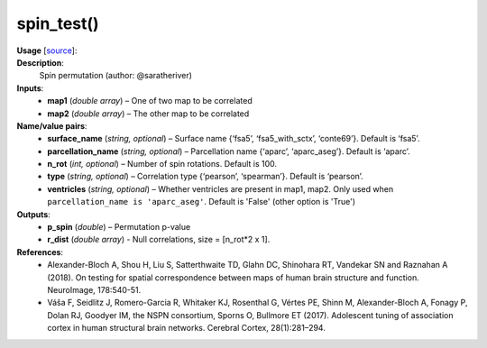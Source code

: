 .. _apireferencelist_spin_test:

.. title:: Matlab API | spin_test

.. _spin_test_mat:

spin_test()
------------------------------------

**Usage** [`source <https://github.com/MICA-MNI/ENIGMA/blob/master/matlab/scripts/permutation_testing/spin_test.m>`_]:
    .. function:: 
        [p_spin, r_dist] = spin_test(map1, map2, varargin)

**Description**:
    Spin permutation (author: @saratheriver)

**Inputs**:
    - **map1** (*double array*) – One of two map to be correlated
    - **map2** (*double array*) – The other map to be correlated

**Name/value pairs**:
    - **surface_name** (*string, optional*) – Surface name {‘fsa5’, ‘fsa5_with_sctx’, ‘conte69’}. Default is ‘fsa5’.
    - **parcellation_name** (*string, optional*) – Parcellation name {‘aparc’, ‘aparc_aseg’}. Default is ‘aparc’.
    - **n_rot** (*int, optional*) – Number of spin rotations. Default is 100.
    - **type** (*string, optional*) – Correlation type {‘pearson’, ‘spearman’}. Default is ‘pearson’.
    - **ventricles** (*string, optional*) – Whether ventricles are present in map1, map2. Only used when ``parcellation_name is 'aparc_aseg'``. Default is 'False' (other option is 'True')

**Outputs**:
    - **p_spin** (*double*) – Permutation p-value
    - **r_dist** (*double array*) - Null correlations, size = [n_rot*2 x 1].

**References**:
    - Alexander-Bloch A, Shou H, Liu S, Satterthwaite TD, Glahn DC, Shinohara RT, Vandekar SN and Raznahan A (2018). On testing for spatial correspondence between maps of human brain structure and function. NeuroImage, 178:540-51.
    - Váša F, Seidlitz J, Romero-Garcia R, Whitaker KJ, Rosenthal G, Vértes PE, Shinn M, Alexander-Bloch A, Fonagy P, Dolan RJ, Goodyer IM, the NSPN consortium, Sporns O, Bullmore ET (2017). Adolescent tuning of association cortex in human structural brain networks. Cerebral Cortex, 28(1):281–294.